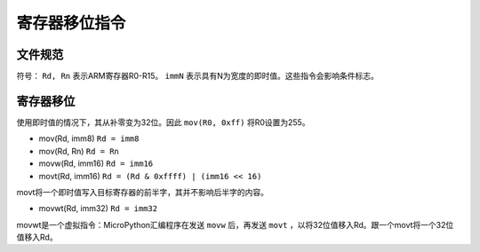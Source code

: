 寄存器移位指令
==========================

文件规范
--------------------

符号： ``Rd, Rn`` 表示ARM寄存器R0-R15。 ``immN`` 表示具有N为宽度的即时值。这些指令会影响条件标志。

寄存器移位
--------------

使用即时值的情况下，其从补零变为32位。因此 ``mov(R0, 0xff)`` 将R0设置为255。

* mov(Rd, imm8) ``Rd = imm8``
* mov(Rd, Rn) ``Rd = Rn``
* movw(Rd, imm16) ``Rd = imm16``
* movt(Rd, imm16) ``Rd = (Rd & 0xffff) | (imm16 << 16)``

movt将一个即时值写入目标寄存器的前半字，其并不影响后半字的内容。

* movwt(Rd, imm32) ``Rd = imm32``

movwt是一个虚拟指令：MicroPython汇编程序在发送 ``movw`` 后，再发送 ``movt`` ，以将32位值移入Rd。跟一个movt将一个32位值移入Rd。